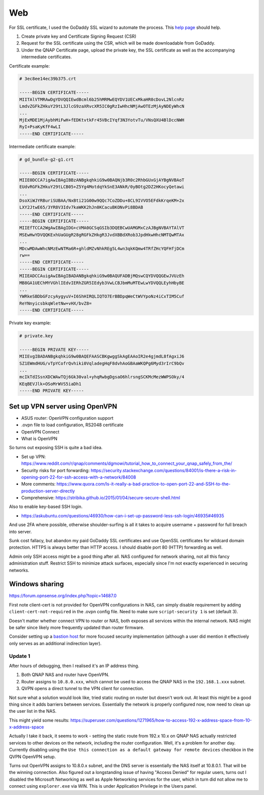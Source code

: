 ===============================================================================
Web
===============================================================================

For SSL certificate, I used the GoDaddy SSL wizard to automate the process.
This `help page <https://sg.godaddy.com/help/request-my-ssl-certificate-562>`_
should help.

1. Create private key and Certificate Signing Request (CSR)
2. Request for the SSL certificate using the CSR, which will be made
   downloadable from GoDaddy.
3. Under the QNAP Certificate page, upload the private key, the SSL certificate
   as well as the accompanying intermediate certificates.

Certificate example:

.. sourcecode:: none

    # 3ec8ee14ec39b375.crt

    -----BEGIN CERTIFICATE-----
    MIITAlVTMRAwDgYDVQQIEwdBcml6b25hMRMwEQYDV1UECxMkaHR0cDovL2NlcnRz
    LmdvZGFkZHkuY29tL3JlcG9zaXRvcXR5IC0gRzIwHhcNMjAwOTEzMjAyNDEyWhcN
    ...
    MjExMDE1MjAybhMiFwH+fEDKtvtkFr45VBcIYqf3N3YotvTu/VNsQXU4BlDccNWH
    RyI+PsaKyKfF4wLI
    -----END CERTIFICATE-----

Intermediate certificate example:

.. sourcecode:: none

    # gd_bundle-g2-g1.crt

    -----BEGIN CERTIFICATE-----
    MIIE0DCCA7igAwIBAgIBBzANBgkqhkiG9w0BAQNjb3R0c2RhbGUxGjAYBgNVBAoT
    EUdvRGFkZHkuY29tLCB05+Z5Yg4MotdqYkSnE3ANkR/0yBOtg2DZ2HKocyQetawi
    ...
    DsoXiWJYRBuriSUBAA/NxBti21G00w9QQc7CoZDDu+8CL9IVVO5EFdkKrqeKM+2x
    LXY2JtwE65/3YR8V3Idv7kaWKK2hJn0KCacuBKONvPi8BDAB
    -----END CERTIFICATE-----
    -----BEGIN CERTIFICATE-----
    MIIEfTCCA2WgAwIBAgIDG+cVMA0GCSqGSIb3DQEBCwUAMGMxCzAJBgNVBAYTAlVT
    MSEwHwYDVQQKExhUaGUgR28gRGFkZHkgR3JvdXBBdXRob3JpdHkwHhcNMTQwMTAx
    ...
    MDcwMDAwWhcNMzEwNTMa6R+ghldMZvNhkREg5L4wn3qkKQmw4TRfZHcYQFHfjDCm
    rw==
    -----END CERTIFICATE-----
    -----BEGIN CERTIFICATE-----
    MIIEADCCAuigAwIBAgIBADANBgkqhkiG9w0BAQUFADBjMQswCQYDVQQGEwJVUzEh
    MB8GA1UEChMYVGhlIEdvIERhZGR5IEdyb3VwLCBJbmMuMTEwLwYDVQQLEyhHbyBE
    ...
    YWRkeSBDbGFzcyAygyuV+I6ShHIRQLIQTO7ErBBDpqWeCtWVYpoNz4iCxTIM5Cuf
    ReYNnyicsbkqWletNw+vHX/bvZ8=
    -----END CERTIFICATE-----

Private key example:

.. sourcecode:: none

    # private.key

    -----BEGIN PRIVATE KEY-----
    MIIEvgIBADANBgkqhkiG9w0BAQEFAASCBKgwggSkAgEAAoIR2e4gjmdL8fAgxiJ6
    SZ1EWmdHUG/vTpYCofrQvhiki0VqladegHqF8dvhAoGBAaWKQPg6Myd3rIrC9bQv
    ...
    mcIkTdISsnXDCWAwTQj6Gk30val+yhqRwbgDgsaO6hlrsngSCKMcMezWWPSOky/4
    KEqBEVJlk+OSoMrWVS5iaDh1
    -----END PRIVATE KEY-----


Set up VPN server using OpenVPN
===============================

- ASUS router: OpenVPN configuration support
- .ovpn file to load configuration, RS2048 certificate
- OpenVPN Connect
- What is OpenVPN

So turns out exposing SSH is quite a bad idea.

- Set up VPN: https://www.reddit.com/r/qnap/comments/dgmowi/tutorial_how_to_connect_your_qnap_safely_from_the/
- Security risks for port forwarding: https://security.stackexchange.com/questions/84001/is-there-a-risk-in-opening-port-22-for-ssh-access-with-a-network/84008
- More comments: https://www.quora.com/Is-it-really-a-bad-practice-to-open-port-22-and-SSH-to-the-production-server-directly
- Comprehensive: https://stribika.github.io/2015/01/04/secure-secure-shell.html

Also to enable key-based SSH login.

- https://askubuntu.com/questions/46930/how-can-i-set-up-password-less-ssh-login/46935#46935

And use 2FA where possible, otherwise shoulder-surfing is all it takes
to acquire username + password for full breach into server.

Sunk cost fallacy, but abandon my paid GoDaddy SSL certificates and use
OpenSSL certificates for wildcard domain protection. HTTPS is always better
than HTTP access. I should disable port 80 (HTTP) forwarding as well.

Admin only SSH access might be a good thing after all.
NAS configured for network sharing, not all this fancy administration stuff.
Restrict SSH to minimize attack surfaces, especially since I'm not exactly
experienced in securing networks.


Windows sharing
===============

https://forum.opnsense.org/index.php?topic=14687.0

First note client-cert is not provided for OpenVPN configurations in NAS,
can simply disable requirement by adding ``client-cert-not-required`` in the
.ovpn config file. Need to make sure ``script-security 1`` is set (default 3).

Doesn't matter whether connect VPN to router or NAS, both exposes all services
within the internal network. NAS might be safer since likely more frequently
updated than router firmware.

Consider setting up a `bastion host <https://en.wikipedia.org/wiki/Bastion_host#:~:text=A%20bastion%20host%20is%20a,the%20threat%20to%20the%20computer.>`_
for more focused security implementation (although a user did mention it
effectively only serves as an additional indirection layer).

Update 1
--------

After hours of debugging, then I realised it's an IP address thing.

1. Both QNAP NAS and router have OpenVPN.
2. Router assigns to ``10.8.0.xxx``, which cannot be used to access the
   QNAP NAS in the ``192.168.1.xxx`` subnet.
3. QVPN opens a direct tunnel to the VPN client for connection.

Not sure what a solution would look like, tried static routing on router
but doesn't work out.
At least this might be a good thing since it adds barriers between services.
Essentially the network is properly configured now, now need to clean up
the user list in the NAS.

This might yield some results: https://superuser.com/questions/1271965/how-to-access-192-x-address-space-from-10-x-address-space

Actually I take it back, it seems to work - setting the static route from 192.x
10.x on QNAP NAS actually restricted services to other devices on the network,
including the router configuration. Well, it's a problem for another day.
Currently disabling using the ``Use this connection as a default gateway for
remote devices`` checkbox in the QVPN OpenVPN setup.

Turns out OpenVPN assigns to 10.8.0.x subnet, and the DNS server is essentially
the NAS itself at 10.8.0.1. That will be the winning connection.
Also figured out a longstanding issue of having "Access Denied" for
regular users, turns out I disabled the Microsoft Networking as well as
Apple Networking services for the user, which in turn did not allow me to
connect using ``explorer.exe`` via WIN. This is under Application Privilege
in the Users panel.

